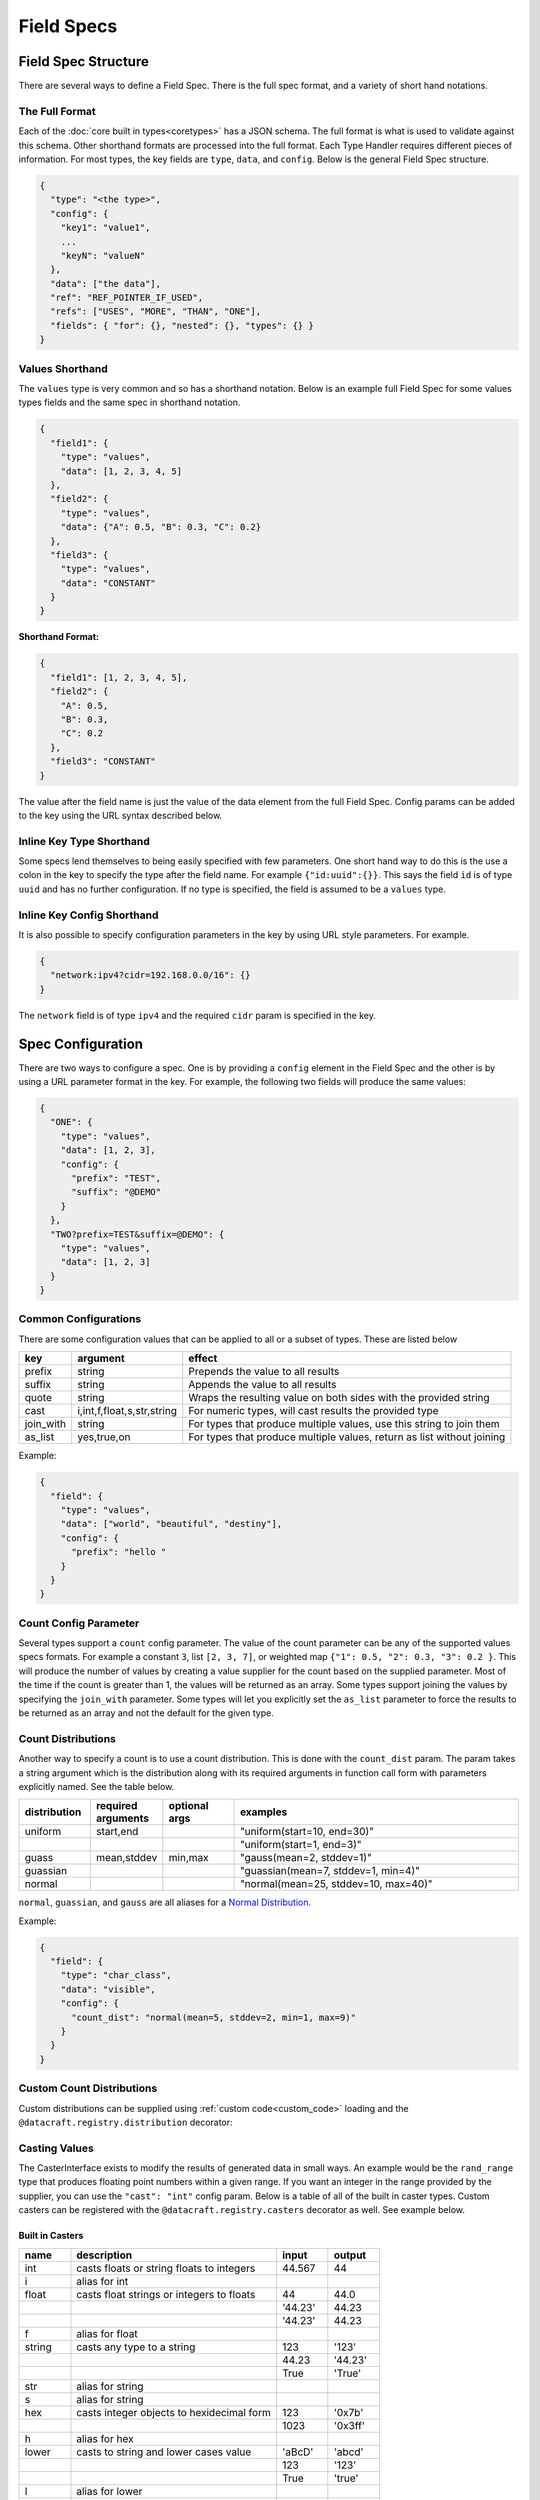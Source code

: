 Field Specs
===========

Field Spec Structure
--------------------

There are several ways to define a Field Spec. There is the full spec format, and a variety of short hand notations.

The Full Format
^^^^^^^^^^^^^^^

Each of the :doc:`core built in types<coretypes>` has a JSON schema.  The full format is what is used to validate
against this schema. Other shorthand formats are processed into the full format. Each Type Handler requires different
pieces of information. For most types, the key fields are ``type``, ``data``, and ``config``. Below is the general Field
Spec structure.

.. code-block::

   {
     "type": "<the type>",
     "config": {
       "key1": "value1",
       ...
       "keyN": "valueN"
     },
     "data": ["the data"],
     "ref": "REF_POINTER_IF_USED",
     "refs": ["USES", "MORE", "THAN", "ONE"],
     "fields": { "for": {}, "nested": {}, "types": {} }
   }

Values Shorthand
^^^^^^^^^^^^^^^^

The ``values`` type is very common and so has a shorthand notation. Below is an example full Field Spec for some
values types fields and the same spec in shorthand notation.

.. code-block:: json

   {
     "field1": {
       "type": "values",
       "data": [1, 2, 3, 4, 5]
     },
     "field2": {
       "type": "values",
       "data": {"A": 0.5, "B": 0.3, "C": 0.2}
     },
     "field3": {
       "type": "values",
       "data": "CONSTANT"
     }
   }

**Shorthand Format:**

.. code-block:: json

   {
     "field1": [1, 2, 3, 4, 5],
     "field2": {
       "A": 0.5,
       "B": 0.3,
       "C": 0.2
     },
     "field3": "CONSTANT"
   }

The value after the field name is just the value of the data element from the full Field Spec. Config params can be
added to the key using the URL syntax described below.

Inline Key Type Shorthand
^^^^^^^^^^^^^^^^^^^^^^^^^

Some specs lend themselves to being easily specified with few parameters. One short hand way to do this is the use a
colon in the key to specify the type after the field name. For example ``{"id:uuid":{}}``. This says the field ``id`` is
of type ``uuid`` and has no further configuration. If no type is specified, the field is assumed to be a ``values``
type.

Inline Key Config Shorthand
^^^^^^^^^^^^^^^^^^^^^^^^^^^

It is also possible to specify configuration parameters in the key by using URL style parameters. For example.

.. code-block:: json

   {
     "network:ipv4?cidr=192.168.0.0/16": {}
   }

The ``network`` field is of type ``ipv4`` and the required ``cidr`` param is specified in the key.

Spec Configuration
------------------

There are two ways to configure a spec. One is by providing a ``config`` element in the Field Spec and the other is
by using a URL parameter format in the key. For example, the following two fields will produce the same values:


.. code-block:: json

   {
     "ONE": {
       "type": "values",
       "data": [1, 2, 3],
       "config": {
         "prefix": "TEST",
         "suffix": "@DEMO"
       }
     },
     "TWO?prefix=TEST&suffix=@DEMO": {
       "type": "values",
       "data": [1, 2, 3]
     }
   }

Common Configurations
^^^^^^^^^^^^^^^^^^^^^

There are some configuration values that can be applied to all or a subset of types. These are listed below

.. list-table::
   :header-rows: 1

   * - key
     - argument
     - effect 
   * - prefix
     - string
     - Prepends the value to all results
   * - suffix
     - string
     - Appends the value to all results
   * - quote
     - string
     - Wraps the resulting value on both sides with the provided string
   * - cast
     - i,int,f,float,s,str,string
     - For numeric types, will cast results the provided type
   * - join_with
     - string
     - For types that produce multiple values, use this string to join them
   * - as_list
     - yes,true,on
     - For types that produce multiple values, return as list without joining


Example:


.. code-block:: json

   {
     "field": {
       "type": "values",
       "data": ["world", "beautiful", "destiny"],
       "config": {
         "prefix": "hello "
       }
     }
   }

Count Config Parameter
^^^^^^^^^^^^^^^^^^^^^^

Several types support a ``count`` config parameter. The value of the count parameter can be any of the supported
values specs formats. For example a constant ``3``\ , list ``[2, 3, 7]``\ , or weighted map ``{"1": 0.5, "2": 0.3,
"3": 0.2 }``. This will produce the number of values by creating a value supplier for the count based on the supplied
parameter. Most of the time if the count is greater than 1, the values will be returned as an array. Some types
support joining the values by specifying the ``join_with`` parameter. Some types will let you explicitly set the
``as_list`` parameter to force the results to be returned as an array and not the default for the given type.

Count Distributions
^^^^^^^^^^^^^^^^^^^

Another way to specify a count is to use a count distribution. This is done with the ``count_dist`` param.  The param
takes a string argument which is the distribution along with its required arguments in function call form with
parameters explicitly named.  See the table below.

.. table::
   :widths: 15 15 15 60

   +--------------+--------------------+---------------+--------------------------------------+
   | distribution | required arguments | optional args | examples                             |
   +==============+====================+===============+======================================+
   | uniform      | start,end          |               | "uniform(start=10, end=30)"          |
   +--------------+--------------------+---------------+--------------------------------------+
   |              |                    |               | "uniform(start=1, end=3)"            |
   +--------------+--------------------+---------------+--------------------------------------+
   | guass        | mean,stddev        | min,max       | "gauss(mean=2, stddev=1)"            |
   +--------------+--------------------+---------------+--------------------------------------+
   | guassian     |                    |               | "guassian(mean=7, stddev=1, min=4)"  |
   +--------------+--------------------+---------------+--------------------------------------+
   | normal       |                    |               | "normal(mean=25, stddev=10, max=40)" |
   +--------------+--------------------+---------------+--------------------------------------+

``normal``\ , ``guassian``\ , and ``gauss`` are all aliases for a
`Normal Distribution <https://en.wikipedia.org/wiki/Normal_distribution>`_.

Example:

.. code-block:: json

   {
     "field": {
       "type": "char_class",
       "data": "visible",
       "config": {
         "count_dist": "normal(mean=5, stddev=2, min=1, max=9)"
       }
     }
   }

.. _custom_count_dist:

Custom Count Distributions
^^^^^^^^^^^^^^^^^^^^^^^^^^

Custom distributions can be supplied using :ref:`custom code<custom_code>` loading and the
``@datacraft.registry.distribution`` decorator:

.. tabs::

   .. tab:: Custom Code

      .. code-block:: python

         from scipy.stats import gamma
         import datacraft

         class _GammaDist(datacraft.Distribution):
             def __init__(self, a: float):
                 self.a = a

             def next_value(self):
                 return gamma.rvs(self.a)

         @datacraft.registry.distribution('gamma')
         def _gamma_distribution(a, **kwargs) -> datacraft.Distribution:
             """ example custom distribution """
             return _GammaDist(float(a))

   .. tab:: Data Spec

      .. code-block:: json

         {
           "users": {
             "type": "values",
             "data": ["bob", "bobby", "rob", "roberta", "steve", "flora", "fauna", "samantha", "abigail"],
             "config": {
               "count_dist": "gamma(a=3.4)",
               "sample": true,
               "as_list": true
             }
           }
         }

   .. tab:: Command and Output

      .. code-block:: shell

         $ datacraft -s spec.json -c dist.py -i 3 --log-level off
         ['abigail', 'flora', 'bob']
         ['rob', 'abigail']
         ['bobby', 'roberta', 'fauna', 'bob', 'rob', 'flora']

.. _casters:

Casting Values
^^^^^^^^^^^^^^

The CasterInterface exists to modify the results of generated data in small ways. An example would be the
``rand_range`` type that produces floating point numbers within a given range. If you want an integer in the range
provided by the supplier, you can use the ``"cast": "int"`` config param.  Below is a table of all of the built in
caster types. Custom casters can be registered with the ``@datacraft.registry.casters`` decorator as well.  See example
below.

Built in Casters
~~~~~~~~~~~~~~~~

.. table::
   :widths: 15 60 15 15

   +-------+------------------------------------------+--------+--------+
   | name  | description                              | input  | output |
   +=======+==========================================+========+========+
   | int   | casts floats or string floats to integers| 44.567 | 44     |
   +-------+------------------------------------------+--------+--------+
   | i     | alias for int                            |        |        |
   +-------+------------------------------------------+--------+--------+
   | float | casts float strings or integers to floats| 44     | 44.0   |
   +-------+------------------------------------------+--------+--------+
   |       |                                          | '44.23'| 44.23  |
   +-------+------------------------------------------+--------+--------+
   |       |                                          | '44.23'| 44.23  |
   +-------+------------------------------------------+--------+--------+
   | f     | alias for float                          |        |        |
   +-------+------------------------------------------+--------+--------+
   | string| casts any type to a string               | 123    | '123'  |
   +-------+------------------------------------------+--------+--------+
   |       |                                          | 44.23  | '44.23'|
   +-------+------------------------------------------+--------+--------+
   |       |                                          | True   | 'True' |
   +-------+------------------------------------------+--------+--------+
   | str   | alias for string                         |        |        |
   +-------+------------------------------------------+--------+--------+
   | s     | alias for string                         |        |        |
   +-------+------------------------------------------+--------+--------+
   | hex   | casts integer objects to hexidecimal form| 123    | '0x7b' |
   +-------+------------------------------------------+--------+--------+
   |       |                                          | 1023   | '0x3ff'|
   +-------+------------------------------------------+--------+--------+
   | h     | alias for hex                            |        |        |
   +-------+------------------------------------------+--------+--------+
   | lower | casts to string and lower cases value    | 'aBcD' | 'abcd' |
   +-------+------------------------------------------+--------+--------+
   |       |                                          | 123    | '123'  |
   +-------+------------------------------------------+--------+--------+
   |       |                                          | True   | 'true' |
   +-------+------------------------------------------+--------+--------+
   | l     | alias for lower                          |        |        |
   +-------+------------------------------------------+--------+--------+
   | upper | casts to string and upper cases value    | 'aBcD' | 'ABCD' |
   +-------+------------------------------------------+--------+--------+
   |       |                                          | 123    | '123'  |
   +-------+------------------------------------------+--------+--------+
   |       |                                          | True   | 'TRUE' |
   +-------+------------------------------------------+--------+--------+
   | u     | alias for upper                          |        |        |
   +-------+------------------------------------------+--------+--------+
   | trim  | removes leading and trailing whitespace  | ' val '| 'val'  |
   +-------+------------------------------------------+--------+--------+
   | t     | alias for trim                           |        |        |
   +-------+------------------------------------------+--------+--------+
   | round | round to nearest integer                 | 44.567 | 45     |
   +-------+------------------------------------------+--------+--------+
   |       |                                          | 44.123 | 44     |
   +-------+------------------------------------------+--------+--------+
   | round0| round to ones, type is float             | 44.567 | 45.0   |
   +-------+------------------------------------------+--------+--------+
   | round1| round to first decimal place             | 44.567 | 45.6   |
   +-------+------------------------------------------+--------+--------+
   |       |                                          | 44.123 | 44.1   |
   +-------+------------------------------------------+--------+--------+
   | round2| round to second decimal place            | 44.567 | 45.57  |
   +-------+------------------------------------------+--------+--------+
   |       |                                          | 44.123 | 44.12  |
   +-------+------------------------------------------+--------+--------+
   | ...   | same for round3 up to round7             |        |        |
   +-------+------------------------------------------+--------+--------+

.. _custom_value_casters:

Custom Value Casters
^^^^^^^^^^^^^^^^^^^^

Custom casters can be supplied using :ref:`custom code<custom_code>` loading and the
``@datacraft.registry.casters`` decorator:

.. tabs::

   .. tab:: Custom Code

      .. code-block:: python

         from typeing import Any
         import datacraft

         class _ReverseCaster(datacraft.CasterInterface):
             def cast(self, value: Any) -> str:
                 return str(value)[::-1]

         @datacraft.registry.casters('reverse')
         def _reverse_caster() -> datacraft.CasterInterface:
             """ example custom caster """
             return _ReverseCaster()

   .. tab:: Data Spec

      .. code-block:: json

         {
           "cast_demo": {
             "type": "values",
             "data": ["zebra", "llama", "donkey", "flamingo", "rhinoceros"],
             "config": {
               "cast": "reverse"
             }
           }
         }

   .. tab:: Command and Output

      .. code-block:: shell

         $ datacraft -s cast.json -c cast.py -i 5  --log-level off
         arbez
         amall
         yeknod
         ognimalf
         soreconihr

